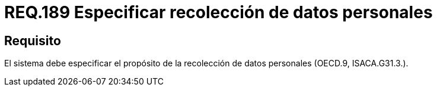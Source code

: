 :slug: rules/189/
:category: rules
:description: En el presente documento se detallan los requerimientos de seguridad sobre la necesidad de conocer cuál es el propósito que tiene un determinado sistema respecto a la recolección de datos personales. Lo anterior se debe cumplir según lo estipulado en OECD.9 y en ISACA.G31.3.
:keywords: Requerimiento, Seguridad, Especificar, Datos personales, Recolección, Usuario.
:rules: yes

= REQ.189 Especificar recolección de datos personales

== Requisito

El sistema debe especificar
el propósito de la recolección de datos personales (+OECD.9+, +ISACA.G31.3.+).
